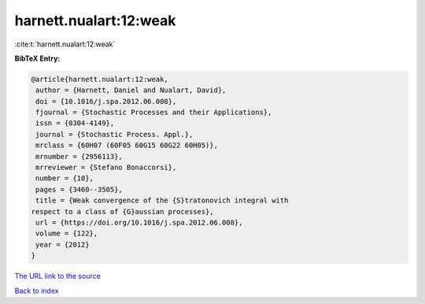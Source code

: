 harnett.nualart:12:weak
=======================

:cite:t:`harnett.nualart:12:weak`

**BibTeX Entry:**

.. code-block:: bibtex

   @article{harnett.nualart:12:weak,
    author = {Harnett, Daniel and Nualart, David},
    doi = {10.1016/j.spa.2012.06.008},
    fjournal = {Stochastic Processes and their Applications},
    issn = {0304-4149},
    journal = {Stochastic Process. Appl.},
    mrclass = {60H07 (60F05 60G15 60G22 60H05)},
    mrnumber = {2956113},
    mrreviewer = {Stefano Bonaccorsi},
    number = {10},
    pages = {3460--3505},
    title = {Weak convergence of the {S}tratonovich integral with
   respect to a class of {G}aussian processes},
    url = {https://doi.org/10.1016/j.spa.2012.06.008},
    volume = {122},
    year = {2012}
   }

`The URL link to the source <ttps://doi.org/10.1016/j.spa.2012.06.008}>`__


`Back to index <../By-Cite-Keys.html>`__
